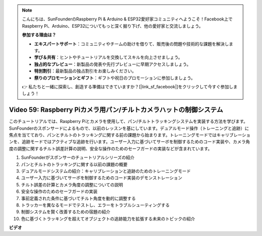 .. note::

    こんにちは、SunFounderのRaspberry Pi & Arduino & ESP32愛好家コミュニティへようこそ！Facebook上でRaspberry Pi、Arduino、ESP32についてもっと深く掘り下げ、他の愛好家と交流しましょう。

    **参加する理由は？**

    - **エキスパートサポート**：コミュニティやチームの助けを借りて、販売後の問題や技術的な課題を解決します。
    - **学び＆共有**：ヒントやチュートリアルを交換してスキルを向上させましょう。
    - **独占的なプレビュー**：新製品の発表や先行プレビューに早期アクセスしましょう。
    - **特別割引**：最新製品の独占割引をお楽しみください。
    - **祭りのプロモーションとギフト**：ギフトや祝日のプロモーションに参加しましょう。

    👉 私たちと一緒に探索し、創造する準備はできていますか？[|link_sf_facebook|]をクリックして今すぐ参加しましょう！

Video 59: Raspberry Piカメラ用パン/チルトカメラハットの制御システム
=======================================================================================

このチュートリアルでは、Raspberry Piとカメラを使用して、パン/チルトトラッキングシステムを実装する方法を学びます。SunFounderのスポンサードによるもので、以前のレッスンを基にしています。デュアルモード操作（トレーニングと追跡）に焦点を当てており、パンとチルトのトラッキングに関する前の課題から始まります。トレーニングモードではキャリブレーションを、追跡モードではアクティブな追跡を行います。ユーザー入力に基づいてサーボを制御するためのコード実装や、カメラ角度の調整に関するチルト誤差計算の説明、安全な操作のためのセーフガードの実装などが含まれています。

1. SunFounderがスポンサーのチュートリアルシリーズの紹介
2. パンとチルトのトラッキングに関する以前の課題の概要
3. デュアルモードシステムの紹介：キャリブレーションと追跡のためのトレーニングモード
4. ユーザー入力に基づいてサーボを制御するためのコード実装のデモンストレーション
5. チルト誤差の計算とカメラ角度の調整についての説明
6. 安全な操作のためのセーフガードの実装
7. 事前定義された条件に基づいてチルト角度を動的に調整する
8. トラッカーを異なるモードでテストし、エラーをトラブルシューティングする
9. 制御システムを賢く改善するための宿題の紹介
10. 色に基づくトラッキングを超えてオブジェクトの追跡能力を拡張する未来のトピックの紹介

**ビデオ**

.. raw:: html

    <iframe width="700" height="500" src="https://www.youtube.com/embed/C-ddlvrGPV4?si=DW5bSS_zH02j3mUJ" title="YouTube video player" frameborder="0" allow="accelerometer; autoplay; clipboard-write; encrypted-media; gyroscope; picture-in-picture; web-share" allowfullscreen></iframe>
